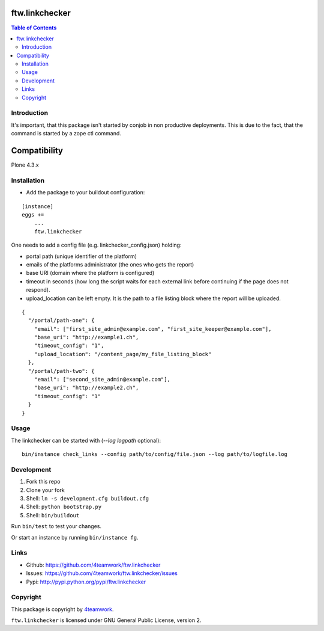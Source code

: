 ftw.linkchecker
---------------
.. contents:: Table of Contents


Introduction
============

It's important, that this package isn't started by conjob in non productive
deployments. This is due to the fact, that the command is started by a zope
ctl command.

Compatibility
-------------

Plone 4.3.x


Installation
============

- Add the package to your buildout configuration:

::

    [instance]
    eggs +=
        ...
        ftw.linkchecker


One needs to add a config file (e.g. linkchecker_config.json) holding:

- portal path (unique identifier of the platform)
- emails of the platforms administrator (the ones who gets the report)
- base URI (domain where the platform is configured)
- timeout in seconds (how long the script waits for each external link before
  continuing if the page does not respond).
- upload_location can be left empty. It is the path to a file listing
  block where the report will be uploaded.

::

    {
      "/portal/path-one": {
        "email": ["first_site_admin@example.com", "first_site_keeper@example.com"],
        "base_uri": "http://example1.ch",
        "timeout_config": "1",
        "upload_location": "/content_page/my_file_listing_block"
      },
      "/portal/path-two": {
        "email": ["second_site_admin@example.com"],
        "base_uri": "http://example2.ch",
        "timeout_config": "1"
      }
    }



Usage
=====

The linkchecker can be started with (`--log logpath` optional):

::

    bin/instance check_links --config path/to/config/file.json --log path/to/logfile.log


Development
===========

1. Fork this repo
2. Clone your fork
3. Shell: ``ln -s development.cfg buildout.cfg``
4. Shell: ``python bootstrap.py``
5. Shell: ``bin/buildout``

Run ``bin/test`` to test your changes.

Or start an instance by running ``bin/instance fg``.


Links
=====

- Github: https://github.com/4teamwork/ftw.linkchecker
- Issues: https://github.com/4teamwork/ftw.linkchecker/issues
- Pypi: http://pypi.python.org/pypi/ftw.linkchecker


Copyright
=========

This package is copyright by `4teamwork <http://www.4teamwork.ch/>`_.

``ftw.linkchecker`` is licensed under GNU General Public License, version 2.

